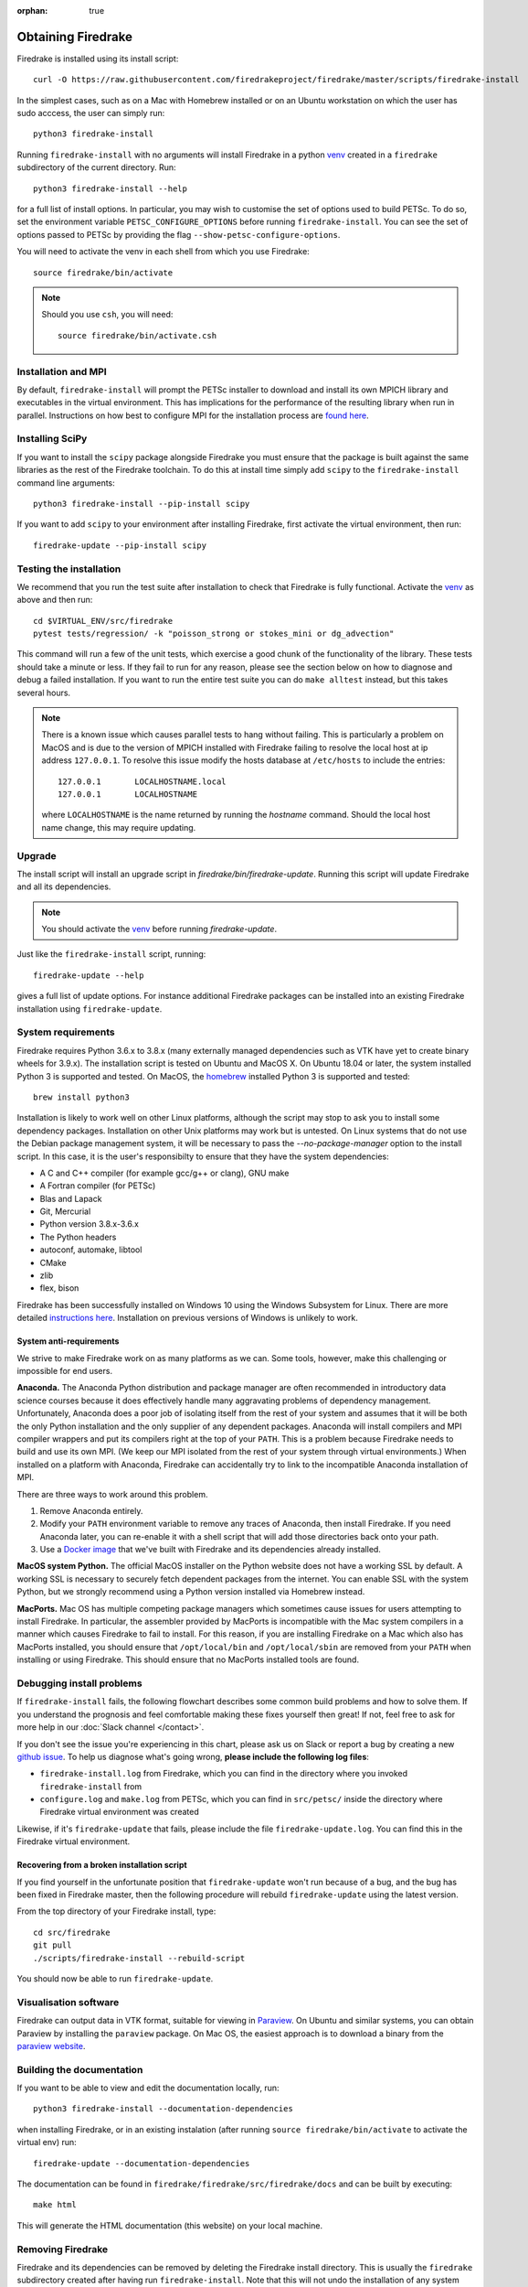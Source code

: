 :orphan: true

===================
Obtaining Firedrake
===================

Firedrake is installed using its install script::

  curl -O https://raw.githubusercontent.com/firedrakeproject/firedrake/master/scripts/firedrake-install

In the simplest cases, such as on a Mac with Homebrew installed or on
an Ubuntu workstation on which the user has sudo acccess, the user can simply run::

  python3 firedrake-install

Running ``firedrake-install`` with no arguments will install Firedrake in
a python venv_ created in a ``firedrake`` subdirectory of the
current directory. Run::

  python3 firedrake-install --help

for a full list of install options.  In particular, you may
wish to customise the set of options used to build PETSc.  To do so,
set the environment variable ``PETSC_CONFIGURE_OPTIONS`` before
running ``firedrake-install``.  You can see the set of options passed
to PETSc by providing the flag ``--show-petsc-configure-options``.

You will need to activate the venv in each shell from which you
use Firedrake::

  source firedrake/bin/activate

.. note::

   Should you use ``csh``, you will need::

     source firedrake/bin/activate.csh


Installation and MPI
--------------------

By default, ``firedrake-install`` will prompt the PETSc installer to
download and install its own MPICH library and executables in the
virtual environment.  This has implications for the performance of the
resulting library when run in parallel.  Instructions on how best to
configure MPI for the installation process are `found here
<https://www.firedrakeproject.org/parallelism.html>`_.


Installing SciPy
----------------

If you want to install the ``scipy`` package alongside Firedrake you
must ensure that the package is built against the same libraries as the
rest of the Firedrake toolchain. To do this at install time simply add
``scipy`` to the ``firedrake-install`` command line arguments::

  python3 firedrake-install --pip-install scipy

If you want to add ``scipy`` to your environment after installing
Firedrake, first activate the virtual environment, then run::

  firedrake-update --pip-install scipy


Testing the installation
------------------------

We recommend that you run the test suite after installation to check
that Firedrake is fully functional. Activate the venv_ as above and
then run::

  cd $VIRTUAL_ENV/src/firedrake
  pytest tests/regression/ -k "poisson_strong or stokes_mini or dg_advection"

This command will run a few of the unit tests, which exercise a good
chunk of the functionality of the library. These tests should take a
minute or less. If they fail to run for any reason, please see the
section below on how to diagnose and debug a failed installation. If
you want to run the entire test suite you can do ``make alltest``
instead, but this takes several hours.

.. note::

  There is a known issue which causes parallel tests to hang without
  failing. This is particularly a problem on MacOS and is due to the
  version of MPICH installed with Firedrake failing to resolve the
  local host at ip address ``127.0.0.1``. To resolve this issue modify
  the hosts database at ``/etc/hosts`` to include the entries::

    127.0.0.1       LOCALHOSTNAME.local
    127.0.0.1       LOCALHOSTNAME

  where ``LOCALHOSTNAME`` is the name returned by running the `hostname`
  command. Should the local host name change, this may require updating.

Upgrade
-------

The install script will install an upgrade script in
`firedrake/bin/firedrake-update`. Running this script will update
Firedrake and all its dependencies.

.. note::

   You should activate the venv_ before running
   `firedrake-update`.

Just like the ``firedrake-install`` script, running::

    firedrake-update --help

gives a full list of update options. For instance additional Firedrake
packages can be installed into an existing Firedrake installation using
``firedrake-update``.

System requirements
-------------------

Firedrake requires Python 3.6.x to 3.8.x (many externally managed
dependencies such as VTK have yet to create binary wheels for 3.9.x).
The installation script is tested on Ubuntu and MacOS X. On Ubuntu 18.04
or later, the system installed Python 3 is supported and tested. On
MacOS, the homebrew_ installed Python 3 is supported and tested::

  brew install python3

Installation is likely to work well on other Linux platforms, although
the script may stop to ask you to install some dependency packages.
Installation on other Unix platforms may work but is untested. On Linux
systems that do not use the Debian package management system, it will be
necessary to pass the `--no-package-manager` option to the install
script. In this case, it is the user's responsibilty to ensure that
they have the system dependencies:

* A C and C++ compiler (for example gcc/g++ or clang), GNU make
* A Fortran compiler (for PETSc)
* Blas and Lapack
* Git, Mercurial
* Python version 3.8.x-3.6.x
* The Python headers
* autoconf, automake, libtool
* CMake
* zlib
* flex, bison

Firedrake has been successfully installed on Windows 10 using the
Windows Subsystem for Linux. There are more detailed
`instructions here <https://github.com/firedrakeproject/firedrake/wiki/Installing-on-Windows-Subsystem-for-Linux>`_.
Installation on previous versions of Windows is unlikely to work.

System anti-requirements
~~~~~~~~~~~~~~~~~~~~~~~~

We strive to make Firedrake work on as many platforms as we can. Some
tools, however, make this challenging or impossible for end users.

**Anaconda.** The Anaconda Python distribution and package manager are
often recommended in introductory data science courses because it does
effectively handle many aggravating problems of dependency management.
Unfortunately, Anaconda does a poor job of isolating itself from the
rest of your system and assumes that it will be both the only Python
installation and the only supplier of any dependent packages. Anaconda
will install compilers and MPI compiler wrappers and put its compilers
right at the top of your ``PATH``. This is a problem because Firedrake
needs to build and use its own MPI. (We keep our MPI isolated from the
rest of your system through virtual environments.) When installed on a
platform with Anaconda, Firedrake can accidentally try to link to the
incompatible Anaconda installation of MPI.

There are three ways to work around this problem.

1. Remove Anaconda entirely.
2. Modify your ``PATH`` environment variable to remove any traces of
   Anaconda, then install Firedrake. If you need Anaconda later, you
   can re-enable it with a shell script that will add those directories
   back onto your path.
3. Use a `Docker image <https://hub.docker.com/r/firedrakeproject/firedrake>`_
   that we've built with Firedrake and its dependencies already installed.

**MacOS system Python.** The official MacOS installer on the Python
website does not have a working SSL by default. A working SSL is
necessary to securely fetch dependent packages from the internet. You
can enable SSL with the system Python, but we strongly recommend using
a Python version installed via Homebrew instead.

**MacPorts.**
Mac OS has multiple competing package managers which sometimes cause
issues for users attempting to install Firedrake. In particular, the
assembler provided by MacPorts is incompatible with the Mac system
compilers in a manner which causes Firedrake to fail to install. For
this reason, if you are installing Firedrake on a Mac which also has
MacPorts installed, you should ensure that ``/opt/local/bin`` and
``/opt/local/sbin`` are removed from your ``PATH`` when installing or
using Firedrake. This should ensure that no MacPorts installed tools
are found.

Debugging install problems
--------------------------

If ``firedrake-install`` fails, the following flowchart describes some
common build problems and how to solve them. If you understand the
prognosis and feel comfortable making these fixes yourself then great!
If not, feel free to ask for more help in our
:doc:`Slack channel </contact>`.

.. graphviz:: install-debug.dot

If you don't see the issue you're experiencing in this chart, please
ask us on Slack or report a bug by creating a new `github issue
<https://github.com/firedrakeproject/firedrake/issues>`__. To help us
diagnose what's going wrong, **please include the following log files**:

* ``firedrake-install.log`` from Firedrake, which you can find in the
  directory where you invoked ``firedrake-install`` from
* ``configure.log`` and ``make.log`` from PETSc, which you can find in
  ``src/petsc/`` inside the directory where Firedrake virtual
  environment was created

Likewise, if it's ``firedrake-update`` that fails, please include the
file ``firedrake-update.log``. You can find this in the Firedrake
virtual environment.

Recovering from a broken installation script
~~~~~~~~~~~~~~~~~~~~~~~~~~~~~~~~~~~~~~~~~~~~

If you find yourself in the unfortunate position that
``firedrake-update`` won't run because of a bug, and the bug has been
fixed in Firedrake master, then the following procedure will rebuild
``firedrake-update`` using the latest version.

From the top directory of your Firedrake install,
type::

  cd src/firedrake
  git pull
  ./scripts/firedrake-install --rebuild-script

You should now be able to run ``firedrake-update``.

Visualisation software
----------------------

Firedrake can output data in VTK format, suitable for viewing in
Paraview_.  On Ubuntu and similar systems, you can obtain Paraview by
installing the ``paraview`` package.  On Mac OS, the easiest approach
is to download a binary from the `paraview website <Paraview_>`_.

Building the documentation
--------------------------
If you want to be able to view and edit the documentation locally, run::

    python3 firedrake-install --documentation-dependencies

when installing Firedrake, or in an existing instalation (after running
``source firedrake/bin/activate`` to activate the virtual env) run::

    firedrake-update --documentation-dependencies

The documentation can be found in
``firedrake/firedrake/src/firedrake/docs``
and can be built by executing::

    make html

This will generate the HTML documentation (this website) on your local
machine.

Removing Firedrake
------------------
Firedrake and its dependencies can be removed by deleting the Firedrake
install directory. This is usually the ``firedrake`` subdirectory
created after having run ``firedrake-install``. Note that this will not
undo the installation of any system packages which are Firedrake
dependencies: removing these might affect subsequently installed
packages for which these are also dependencies.

.. _Paraview: http://www.paraview.org
.. _venv: https://docs.python.org/3/tutorial/venv.html
.. _homebrew: https://brew.sh/
.. _PETSc: https://www.mcs.anl.gov/petsc/
